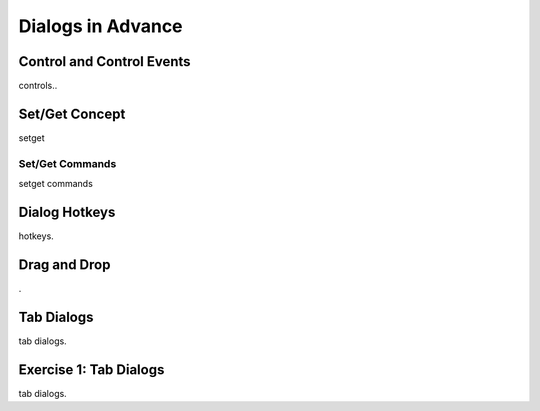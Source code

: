 

==================
Dialogs in Advance
==================

Control and Control Events
--------------------------
controls..

Set/Get Concept
---------------

setget

Set/Get Commands
================
setget commands


Dialog Hotkeys
--------------

hotkeys.

Drag and Drop
-------------
.


Tab Dialogs
-----------

tab dialogs.


Exercise 1: Tab Dialogs
------------------------

tab dialogs.